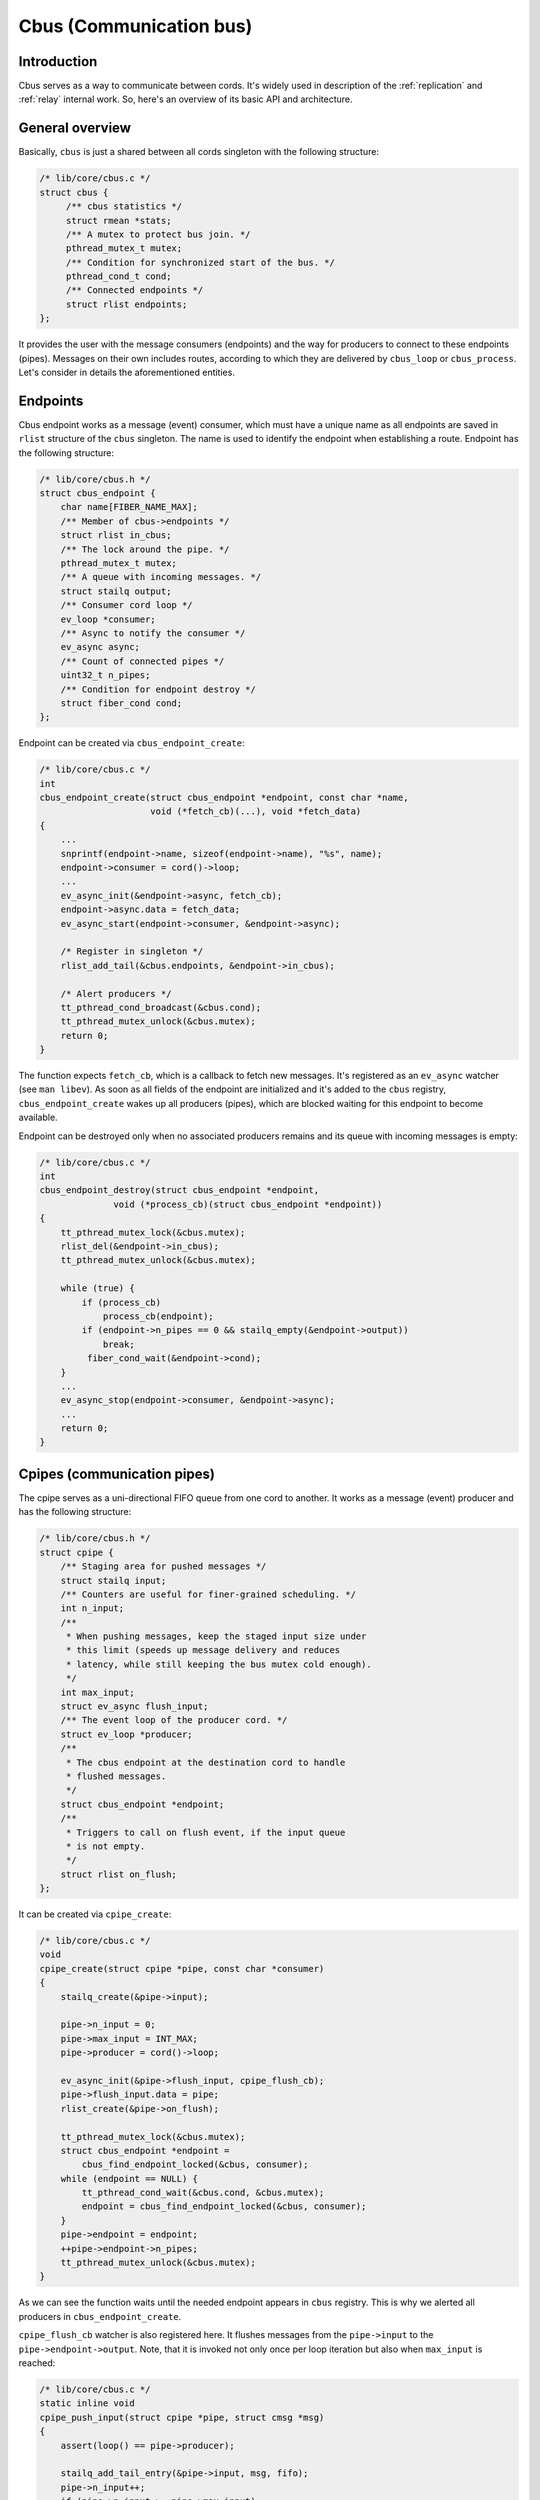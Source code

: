 .. _cbus:

Cbus (Communication bus)
========================


Introduction
------------

Cbus serves as a way to communicate between cords. It's widely used in
description of the :ref:`replication` and :ref:`relay` internal work.
So, here's an overview of its basic API and architecture.


General overview
----------------

Basically, ``cbus`` is just a shared between all cords singleton with the
following structure:

.. code-block:: c

    /* lib/core/cbus.c */
    struct cbus {
         /** cbus statistics */
         struct rmean *stats;
         /** A mutex to protect bus join. */
         pthread_mutex_t mutex;
         /** Condition for synchronized start of the bus. */
         pthread_cond_t cond;
         /** Connected endpoints */
         struct rlist endpoints;
    };

It provides the user with the message consumers (endpoints) and the way for
producers to connect to these endpoints (pipes). Messages on their own
includes routes, according to which they are delivered by ``cbus_loop`` or
``cbus_process``. Let's consider in details the aforementioned entities.

Endpoints
---------

Cbus endpoint works as a message (event) consumer, which must have a unique
name as all endpoints are saved in ``rlist`` structure of the ``cbus``
singleton. The name is used to identify the endpoint when establishing a
route. Endpoint has the following structure:

.. code-block:: c

    /* lib/core/cbus.h */
    struct cbus_endpoint {
        char name[FIBER_NAME_MAX];
        /** Member of cbus->endpoints */
        struct rlist in_cbus;
        /** The lock around the pipe. */
        pthread_mutex_t mutex;
        /** A queue with incoming messages. */
        struct stailq output;
        /** Consumer cord loop */
        ev_loop *consumer;
        /** Async to notify the consumer */
        ev_async async;
        /** Count of connected pipes */
        uint32_t n_pipes;
        /** Condition for endpoint destroy */
        struct fiber_cond cond;
    };

Endpoint can be created via ``cbus_endpoint_create``:

.. code-block:: c

    /* lib/core/cbus.c */
    int
    cbus_endpoint_create(struct cbus_endpoint *endpoint, const char *name,
                         void (*fetch_cb)(...), void *fetch_data)
    {
        ...
        snprintf(endpoint->name, sizeof(endpoint->name), "%s", name);
        endpoint->consumer = cord()->loop;
        ...
        ev_async_init(&endpoint->async, fetch_cb);
        endpoint->async.data = fetch_data;
        ev_async_start(endpoint->consumer, &endpoint->async);

        /* Register in singleton */
        rlist_add_tail(&cbus.endpoints, &endpoint->in_cbus);

        /* Alert producers */
        tt_pthread_cond_broadcast(&cbus.cond);
        tt_pthread_mutex_unlock(&cbus.mutex);
        return 0;
    }

The function expects ``fetch_cb``, which is a callback to fetch new messages.
It's registered as an ``ev_async`` watcher (see ``man libev``). As soon as all
fields of the endpoint are initialized and it's added to the ``cbus``
registry, ``cbus_endpoint_create`` wakes up all producers (pipes), which are
blocked waiting for this endpoint to become available.

Endpoint can be destroyed only when no associated producers remains and its
queue with incoming messages is empty:

.. code-block:: c

    /* lib/core/cbus.c */
    int
    cbus_endpoint_destroy(struct cbus_endpoint *endpoint,
                  void (*process_cb)(struct cbus_endpoint *endpoint))
    {
        tt_pthread_mutex_lock(&cbus.mutex);
        rlist_del(&endpoint->in_cbus);
        tt_pthread_mutex_unlock(&cbus.mutex);

        while (true) {
            if (process_cb)
                process_cb(endpoint);
            if (endpoint->n_pipes == 0 && stailq_empty(&endpoint->output))
                break;
             fiber_cond_wait(&endpoint->cond);
        }
        ...
        ev_async_stop(endpoint->consumer, &endpoint->async);
        ...
        return 0;
    }


Cpipes (communication pipes)
----------------------------

The cpipe serves as a uni-directional FIFO queue from one cord to another.
It works as a message (event) producer and has the following structure:

.. code-block:: c

    /* lib/core/cbus.h */
    struct cpipe {
        /** Staging area for pushed messages */
        struct stailq input;
        /** Counters are useful for finer-grained scheduling. */
        int n_input;
        /**
         * When pushing messages, keep the staged input size under
         * this limit (speeds up message delivery and reduces
         * latency, while still keeping the bus mutex cold enough).
         */
        int max_input;
        struct ev_async flush_input;
        /** The event loop of the producer cord. */
        struct ev_loop *producer;
        /**
         * The cbus endpoint at the destination cord to handle
         * flushed messages.
         */
        struct cbus_endpoint *endpoint;
        /**
         * Triggers to call on flush event, if the input queue
         * is not empty.
         */
        struct rlist on_flush;
    };

It can be created via ``cpipe_create``:

.. code-block:: c

    /* lib/core/cbus.c */
    void
    cpipe_create(struct cpipe *pipe, const char *consumer)
    {
        stailq_create(&pipe->input);

        pipe->n_input = 0;
        pipe->max_input = INT_MAX;
        pipe->producer = cord()->loop;

        ev_async_init(&pipe->flush_input, cpipe_flush_cb);
        pipe->flush_input.data = pipe;
        rlist_create(&pipe->on_flush);

        tt_pthread_mutex_lock(&cbus.mutex);
        struct cbus_endpoint *endpoint =
            cbus_find_endpoint_locked(&cbus, consumer);
        while (endpoint == NULL) {
            tt_pthread_cond_wait(&cbus.cond, &cbus.mutex);
            endpoint = cbus_find_endpoint_locked(&cbus, consumer);
        }
        pipe->endpoint = endpoint;
        ++pipe->endpoint->n_pipes;
        tt_pthread_mutex_unlock(&cbus.mutex);
    }

As we can see the function waits until the needed endpoint appears in ``cbus``
registry. This is why we alerted all producers in ``cbus_endpoint_create``.

``cpipe_flush_cb`` watcher is also registered here. It flushes messages
from the ``pipe->input`` to the ``pipe->endpoint->output``. Note, that
it is invoked not only once per loop iteration but also when ``max_input``
is reached:

.. code-block:: c

    /* lib/core/cbus.c */
    static inline void
    cpipe_push_input(struct cpipe *pipe, struct cmsg *msg)
    {
        assert(loop() == pipe->producer);

        stailq_add_tail_entry(&pipe->input, msg, fifo);
        pipe->n_input++;
        if (pipe->n_input >= pipe->max_input)
            ev_invoke(pipe->producer, &pipe->flush_input, EV_CUSTOM);
    }


Event loop and messages
-----------------------

In order to enter the message processing loop ``cbus_loop`` can be used:

.. code-block:: c

    /* lib/core/cbus.c */
    void
    cbus_loop(struct cbus_endpoint *endpoint)
    {
        while (true) {
            cbus_process(endpoint);
                // cbus_process() code
                struct stailq output;
                stailq_create(&output);
                cbus_endpoint_fetch(endpoint, &output);
                struct cmsg *msg, *msg_next;
                stailq_foreach_entry_safe(msg, msg_next, &output, fifo)
                    cmsg_deliver(msg);

            if (fiber_is_cancelled())
                break;
            fiber_yield();
        }
    }

The ``cbus_process`` above fetches message from an endpoint's queue and
process them with ``cmsg_deliver``.

Every message traveling between cords has the following structure:

.. code-block:: c

    /* lib/core/cbus.h */
    struct cmsg {
        /**
         * A member of the linked list - fifo of the pipe the
         * message is stuck in currently, waiting to get
         * delivered.
         */
        struct stailq_entry fifo;
        /** The message routing path. */
        const struct cmsg_hop *route;
        /** The current hop the message is at. */
        const struct cmsg_hop *hop;
    };

     struct cmsg_hop {
         /** The message delivery function. */
         cmsg_f f;
         /**
          * The next destination to which the message
          * should be routed after its delivered locally.
          */
         struct cpipe *pipe;
     };

A message may need to be delivered to many destinations before it can
be dispensed with. For example, it may be necessary to return a message
to the sender just to destroy it.

Message travel route is an array of cmsg_hop entries. The first
entry contains a delivery function at the first destination,
and the next destination. Subsequent entries are alike. The
last entry has a delivery function (most often a message
destructor) and NULL for the next destination.

As in ``cbus_process`` we deal with already delivered messages, in
``cmsg_deliver`` we invoke the message delivery function ``f`` of the
current hop and dispatch it to the next hop.

.. code-block:: c

    /* lib/core/cbus.c */
    void
    cmsg_deliver(struct cmsg *msg)
    {
        struct cpipe *pipe = msg->hop->pipe;
        msg->hop->f(msg);
        cmsg_dispatch(pipe, msg);
            /* cmsg_dispatch() code */
            if (pipe) {
                msg->hop++;
                cpipe_push(pipe, msg);
            }
    }

